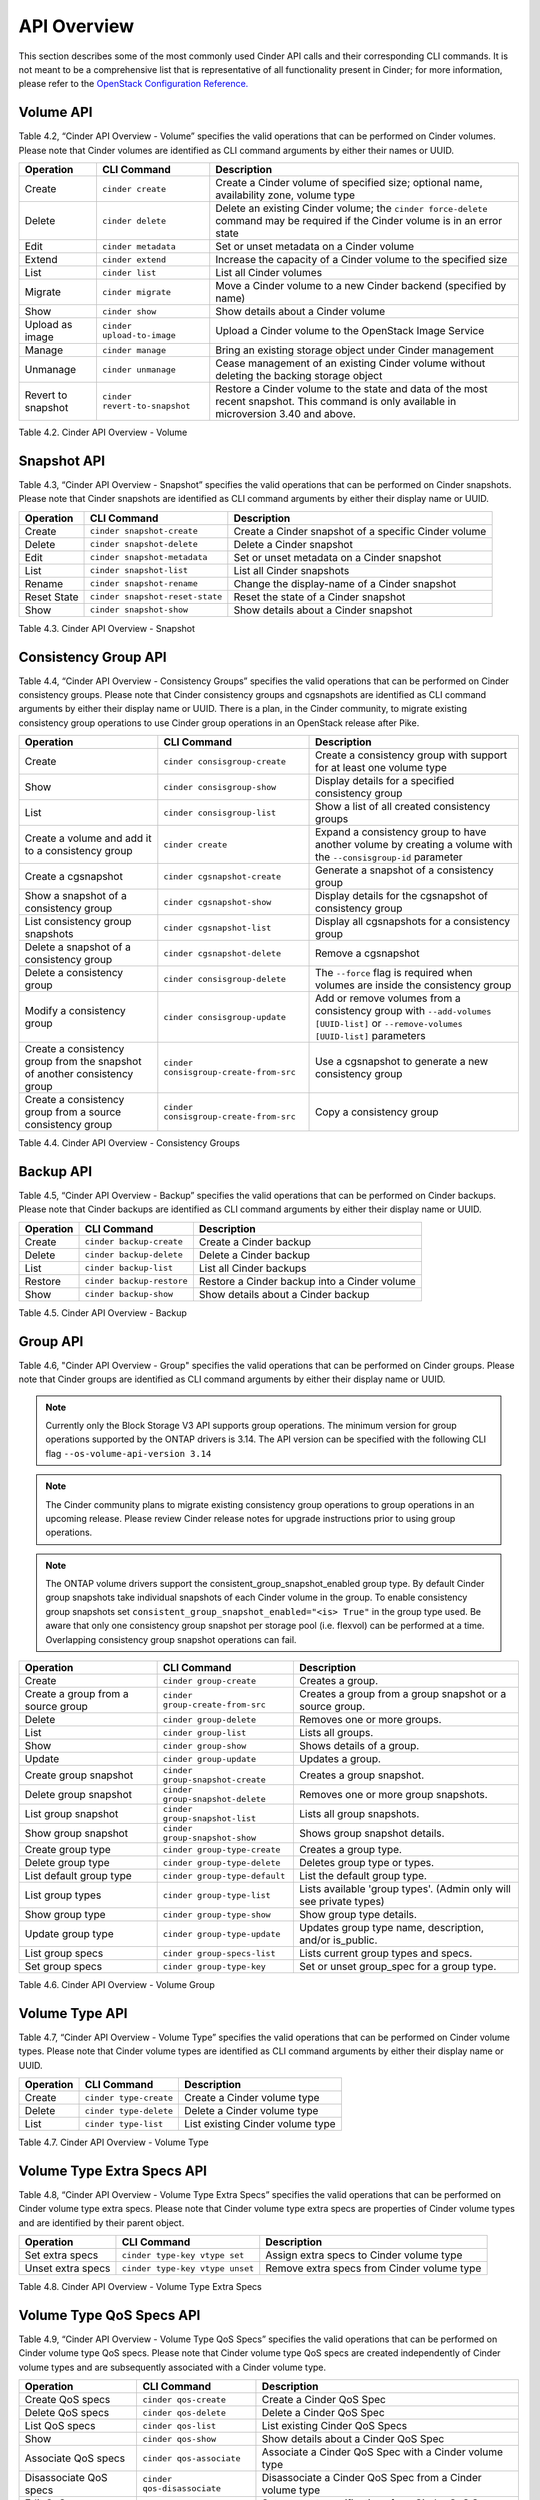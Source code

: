 .. _cinder-api:

API Overview
============

This section describes some of the most commonly used Cinder API calls
and their corresponding CLI commands. It is not meant to be a
comprehensive list that is representative of all functionality present
in Cinder; for more information, please refer to the `OpenStack
Configuration
Reference. <http://docs.openstack.org/icehouse/config-reference/content/config_overview.html>`__

Volume API
----------

Table 4.2, “Cinder API Overview - Volume” specifies the valid
operations that can be performed on Cinder volumes. Please note that
Cinder volumes are identified as CLI command arguments by either their
names or UUID.

+--------------------+-------------------------------+-------------------------------------------------------------------------------------------------------------------------------------------+
| Operation          | CLI Command                   | Description                                                                                                                               |
+====================+===============================+===========================================================================================================================================+
| Create             | ``cinder create``             | Create a Cinder volume of specified size; optional name, availability zone, volume type                                                   |
+--------------------+-------------------------------+-------------------------------------------------------------------------------------------------------------------------------------------+
| Delete             | ``cinder delete``             | Delete an existing Cinder volume; the ``cinder force-delete`` command may be required if the Cinder volume is in an error state           |
+--------------------+-------------------------------+-------------------------------------------------------------------------------------------------------------------------------------------+
| Edit               | ``cinder metadata``           | Set or unset metadata on a Cinder volume                                                                                                  |
+--------------------+-------------------------------+-------------------------------------------------------------------------------------------------------------------------------------------+
| Extend             | ``cinder extend``             | Increase the capacity of a Cinder volume to the specified size                                                                            |
+--------------------+-------------------------------+-------------------------------------------------------------------------------------------------------------------------------------------+
| List               | ``cinder list``               | List all Cinder volumes                                                                                                                   |
+--------------------+-------------------------------+-------------------------------------------------------------------------------------------------------------------------------------------+
| Migrate            | ``cinder migrate``            | Move a Cinder volume to a new Cinder backend (specified by name)                                                                          |
+--------------------+-------------------------------+-------------------------------------------------------------------------------------------------------------------------------------------+
| Show               | ``cinder show``               | Show details about a Cinder volume                                                                                                        |
+--------------------+-------------------------------+-------------------------------------------------------------------------------------------------------------------------------------------+
| Upload as image    | ``cinder upload-to-image``    | Upload a Cinder volume to the OpenStack Image Service                                                                                     |
+--------------------+-------------------------------+-------------------------------------------------------------------------------------------------------------------------------------------+
| Manage             | ``cinder manage``             | Bring an existing storage object under Cinder management                                                                                  |
+--------------------+-------------------------------+-------------------------------------------------------------------------------------------------------------------------------------------+
| Unmanage           | ``cinder unmanage``           | Cease management of an existing Cinder volume without deleting the backing storage object                                                 |
+--------------------+-------------------------------+-------------------------------------------------------------------------------------------------------------------------------------------+
| Revert to snapshot | ``cinder revert-to-snapshot`` | Restore a Cinder volume to the state and data of the most recent snapshot. This command is only available in microversion 3.40 and above. |
+--------------------+-------------------------------+-------------------------------------------------------------------------------------------------------------------------------------------+

Table 4.2. Cinder API Overview - Volume

Snapshot API
------------

Table 4.3, “Cinder API Overview - Snapshot” specifies the valid
operations that can be performed on Cinder snapshots. Please note that
Cinder snapshots are identified as CLI command arguments by either their
display name or UUID.

+---------------+-----------------------------------+--------------------------------------------------------+
| Operation     | CLI Command                       | Description                                            |
+===============+===================================+========================================================+
| Create        | ``cinder snapshot-create``        | Create a Cinder snapshot of a specific Cinder volume   |
+---------------+-----------------------------------+--------------------------------------------------------+
| Delete        | ``cinder snapshot-delete``        | Delete a Cinder snapshot                               |
+---------------+-----------------------------------+--------------------------------------------------------+
| Edit          | ``cinder snapshot-metadata``      | Set or unset metadata on a Cinder snapshot             |
+---------------+-----------------------------------+--------------------------------------------------------+
| List          | ``cinder snapshot-list``          | List all Cinder snapshots                              |
+---------------+-----------------------------------+--------------------------------------------------------+
| Rename        | ``cinder snapshot-rename``        | Change the display-name of a Cinder snapshot           |
+---------------+-----------------------------------+--------------------------------------------------------+
| Reset State   | ``cinder snapshot-reset-state``   | Reset the state of a Cinder snapshot                   |
+---------------+-----------------------------------+--------------------------------------------------------+
| Show          | ``cinder snapshot-show``          | Show details about a Cinder snapshot                   |
+---------------+-----------------------------------+--------------------------------------------------------+

Table 4.3. Cinder API Overview - Snapshot

Consistency Group API
---------------------

Table 4.4, “Cinder API Overview - Consistency Groups” specifies the
valid operations that can be performed on Cinder consistency groups.
Please note that Cinder consistency groups and cgsnapshots are
identified as CLI command arguments by either their display name or
UUID. There is a plan, in the Cinder community, to migrate existing
consistency group operations to use Cinder group operations in an
OpenStack release after Pike.

+-----------------------------------------------------------------------------+------------------------------------------+------------------------------------------------------------------------------------------------------------------------------------+
| Operation                                                                   | CLI Command                              | Description                                                                                                                        |
+=============================================================================+==========================================+====================================================================================================================================+
| Create                                                                      | ``cinder consisgroup-create``            | Create a consistency group with support for at least one volume type                                                               |
+-----------------------------------------------------------------------------+------------------------------------------+------------------------------------------------------------------------------------------------------------------------------------+
| Show                                                                        | ``cinder consisgroup-show``              | Display details for a specified consistency group                                                                                  |
+-----------------------------------------------------------------------------+------------------------------------------+------------------------------------------------------------------------------------------------------------------------------------+
| List                                                                        | ``cinder consisgroup-list``              | Show a list of all created consistency groups                                                                                      |
+-----------------------------------------------------------------------------+------------------------------------------+------------------------------------------------------------------------------------------------------------------------------------+
| Create a volume and add it to a consistency group                           | ``cinder create``                        | Expand a consistency group to have another volume by creating a volume with the ``--consisgroup-id`` parameter                     |
+-----------------------------------------------------------------------------+------------------------------------------+------------------------------------------------------------------------------------------------------------------------------------+
| Create a cgsnapshot                                                         | ``cinder cgsnapshot-create``             | Generate a snapshot of a consistency group                                                                                         |
+-----------------------------------------------------------------------------+------------------------------------------+------------------------------------------------------------------------------------------------------------------------------------+
| Show a snapshot of a consistency group                                      | ``cinder cgsnapshot-show``               | Display details for the cgsnapshot of consistency group                                                                            |
+-----------------------------------------------------------------------------+------------------------------------------+------------------------------------------------------------------------------------------------------------------------------------+
| List consistency group snapshots                                            | ``cinder cgsnapshot-list``               | Display all cgsnapshots for a consistency group                                                                                    |
+-----------------------------------------------------------------------------+------------------------------------------+------------------------------------------------------------------------------------------------------------------------------------+
| Delete a snapshot of a consistency group                                    | ``cinder cgsnapshot-delete``             | Remove a cgsnapshot                                                                                                                |
+-----------------------------------------------------------------------------+------------------------------------------+------------------------------------------------------------------------------------------------------------------------------------+
| Delete a consistency group                                                  | ``cinder consisgroup-delete``            | The ``--force`` flag is required when volumes are inside the consistency group                                                     |
+-----------------------------------------------------------------------------+------------------------------------------+------------------------------------------------------------------------------------------------------------------------------------+
| Modify a consistency group                                                  | ``cinder consisgroup-update``            | Add or remove volumes from a consistency group with ``--add-volumes [UUID-list]`` or ``--remove-volumes [UUID-list]`` parameters   |
+-----------------------------------------------------------------------------+------------------------------------------+------------------------------------------------------------------------------------------------------------------------------------+
| Create a consistency group from the snapshot of another consistency group   | ``cinder consisgroup-create-from-src``   | Use a cgsnapshot to generate a new consistency group                                                                               |
+-----------------------------------------------------------------------------+------------------------------------------+------------------------------------------------------------------------------------------------------------------------------------+
| Create a consistency group from a source consistency group                  | ``cinder consisgroup-create-from-src``   | Copy a consistency group                                                                                                           |
+-----------------------------------------------------------------------------+------------------------------------------+------------------------------------------------------------------------------------------------------------------------------------+

Table 4.4. Cinder API Overview - Consistency Groups

Backup API
----------

Table 4.5, “Cinder API Overview - Backup” specifies the valid
operations that can be performed on Cinder backups. Please note that
Cinder backups are identified as CLI command arguments by either their
display name or UUID.

+-------------+-----------------------------+------------------------------------------------+
| Operation   | CLI Command                 | Description                                    |
+=============+=============================+================================================+
| Create      | ``cinder backup-create``    | Create a Cinder backup                         |
+-------------+-----------------------------+------------------------------------------------+
| Delete      | ``cinder backup-delete``    | Delete a Cinder backup                         |
+-------------+-----------------------------+------------------------------------------------+
| List        | ``cinder backup-list``      | List all Cinder backups                        |
+-------------+-----------------------------+------------------------------------------------+
| Restore     | ``cinder backup-restore``   | Restore a Cinder backup into a Cinder volume   |
+-------------+-----------------------------+------------------------------------------------+
| Show        | ``cinder backup-show``      | Show details about a Cinder backup             |
+-------------+-----------------------------+------------------------------------------------+

Table 4.5. Cinder API Overview - Backup


Group API
----------------

Table 4.6, "Cinder API Overview - Group" specifies the valid
operations that can be performed on Cinder groups. Please note that
Cinder groups are identified as CLI command arguments by either their
display name or UUID.

.. note::

   Currently only the Block Storage V3 API supports group operations. The
   minimum version for group operations supported by the ONTAP drivers is
   3.14. The API version can be specified with the following CLI flag
   ``--os-volume-api-version 3.14``

.. note::

   The Cinder community plans to migrate existing consistency group operations
   to group operations in an upcoming release. Please review Cinder
   release notes for upgrade instructions prior to using group operations.

.. note::

   The ONTAP volume drivers support the consistent_group_snapshot_enabled
   group type. By default Cinder group snapshots take individual snapshots
   of each Cinder volume in the group. To enable consistency group snapshots set
   ``consistent_group_snapshot_enabled="<is> True"`` in the group type used.
   Be aware that only one consistency group snapshot per storage pool (i.e.
   flexvol) can be performed at a time. Overlapping consistency group snapshot
   operations can fail.

+-------------------------------------+-----------------------------------+---------------------------------------------------------------------+
| Operation                           | CLI Command                       | Description                                                         |
+=====================================+===================================+=====================================================================+
| Create                              | ``cinder group-create``           | Creates a group.                                                    |
+-------------------------------------+-----------------------------------+---------------------------------------------------------------------+
| Create a group from a source group  | ``cinder group-create-from-src``  | Creates a group from a group snapshot or a source group.            |
+-------------------------------------+-----------------------------------+---------------------------------------------------------------------+
| Delete                              | ``cinder group-delete``           | Removes one or more groups.                                         |
+-------------------------------------+-----------------------------------+---------------------------------------------------------------------+
| List                                | ``cinder group-list``             | Lists all groups.                                                   |
+-------------------------------------+-----------------------------------+---------------------------------------------------------------------+
| Show                                | ``cinder group-show``             | Shows details of a group.                                           |
+-------------------------------------+-----------------------------------+---------------------------------------------------------------------+
| Update                              | ``cinder group-update``           | Updates a group.                                                    |
+-------------------------------------+-----------------------------------+---------------------------------------------------------------------+
| Create group snapshot               | ``cinder group-snapshot-create``  | Creates a group snapshot.                                           |
+-------------------------------------+-----------------------------------+---------------------------------------------------------------------+
| Delete group snapshot               | ``cinder group-snapshot-delete``  | Removes one or more group snapshots.                                |
+-------------------------------------+-----------------------------------+---------------------------------------------------------------------+
| List group snapshot                 | ``cinder group-snapshot-list``    | Lists all group snapshots.                                          |
+-------------------------------------+-----------------------------------+---------------------------------------------------------------------+
| Show group snapshot                 | ``cinder group-snapshot-show``    | Shows group snapshot details.                                       |
+-------------------------------------+-----------------------------------+---------------------------------------------------------------------+
| Create group type                   | ``cinder group-type-create``      | Creates a group type.                                               |
+-------------------------------------+-----------------------------------+---------------------------------------------------------------------+
| Delete group type                   | ``cinder group-type-delete``      | Deletes group type or types.                                        |
+-------------------------------------+-----------------------------------+---------------------------------------------------------------------+
| List default group type             | ``cinder group-type-default``     | List the default group type.                                        |
+-------------------------------------+-----------------------------------+---------------------------------------------------------------------+
| List group types                    | ``cinder group-type-list``        | Lists available 'group types'. (Admin only will see private types)  |
+-------------------------------------+-----------------------------------+---------------------------------------------------------------------+
| Show group type                     | ``cinder group-type-show``        | Show group type details.                                            |
+-------------------------------------+-----------------------------------+---------------------------------------------------------------------+
| Update group type                   | ``cinder group-type-update``      | Updates group type name, description, and/or is_public.             |
+-------------------------------------+-----------------------------------+---------------------------------------------------------------------+
| List group specs                    | ``cinder group-specs-list``       | Lists current group types and specs.                                |
+-------------------------------------+-----------------------------------+---------------------------------------------------------------------+
| Set group specs                     | ``cinder group-type-key``         | Set or unset group_spec for a group type.                           |
+-------------------------------------+-----------------------------------+---------------------------------------------------------------------+


Table 4.6. Cinder API Overview - Volume Group


Volume Type API
---------------

Table 4.7, “Cinder API Overview - Volume Type” specifies the valid
operations that can be performed on Cinder volume types. Please note
that Cinder volume types are identified as CLI command arguments by
either their display name or UUID.

+-------------+--------------------------+------------------------------------+
| Operation   | CLI Command              | Description                        |
+=============+==========================+====================================+
| Create      | ``cinder type-create``   | Create a Cinder volume type        |
+-------------+--------------------------+------------------------------------+
| Delete      | ``cinder type-delete``   | Delete a Cinder volume type        |
+-------------+--------------------------+------------------------------------+
| List        | ``cinder type-list``     | List existing Cinder volume type   |
+-------------+--------------------------+------------------------------------+

Table 4.7. Cinder API Overview - Volume Type

Volume Type Extra Specs API
---------------------------

Table 4.8, “Cinder API Overview - Volume Type Extra Specs” specifies
the valid operations that can be performed on Cinder volume type extra
specs. Please note that Cinder volume type extra specs are properties of
Cinder volume types and are identified by their parent object.

+---------------------+-----------------------------------+----------------------------------------------+
| Operation           | CLI Command                       | Description                                  |
+=====================+===================================+==============================================+
| Set extra specs     | ``cinder type-key vtype set``     | Assign extra specs to Cinder volume type     |
+---------------------+-----------------------------------+----------------------------------------------+
| Unset extra specs   | ``cinder type-key vtype unset``   | Remove extra specs from Cinder volume type   |
+---------------------+-----------------------------------+----------------------------------------------+

Table 4.8. Cinder API Overview - Volume Type Extra Specs

Volume Type QoS Specs API
-------------------------

Table 4.9, “Cinder API Overview - Volume Type QoS Specs” specifies the
valid operations that can be performed on Cinder volume type QoS specs.
Please note that Cinder volume type QoS specs are created independently
of Cinder volume types and are subsequently associated with a Cinder
volume type.

+--------------------------+-------------------------------+------------------------------------------------------------+
| Operation                | CLI Command                   | Description                                                |
+==========================+===============================+============================================================+
| Create QoS specs         | ``cinder qos-create``         | Create a Cinder QoS Spec                                   |
+--------------------------+-------------------------------+------------------------------------------------------------+
| Delete QoS specs         | ``cinder qos-delete``         | Delete a Cinder QoS Spec                                   |
+--------------------------+-------------------------------+------------------------------------------------------------+
| List QoS specs           | ``cinder qos-list``           | List existing Cinder QoS Specs                             |
+--------------------------+-------------------------------+------------------------------------------------------------+
| Show                     | ``cinder qos-show``           | Show details about a Cinder QoS Spec                       |
+--------------------------+-------------------------------+------------------------------------------------------------+
| Associate QoS specs      | ``cinder qos-associate``      | Associate a Cinder QoS Spec with a Cinder volume type      |
+--------------------------+-------------------------------+------------------------------------------------------------+
| Disassociate QoS specs   | ``cinder qos-disassociate``   | Disassociate a Cinder QoS Spec from a Cinder volume type   |
+--------------------------+-------------------------------+------------------------------------------------------------+
| Edit QoS spec            | ``cinder qos-key``            | Set or unset specifications for a Cinder QoS Spec          |
+--------------------------+-------------------------------+------------------------------------------------------------+

Table 4.9. Cinder API Overview - Volume Type QoS Specs
